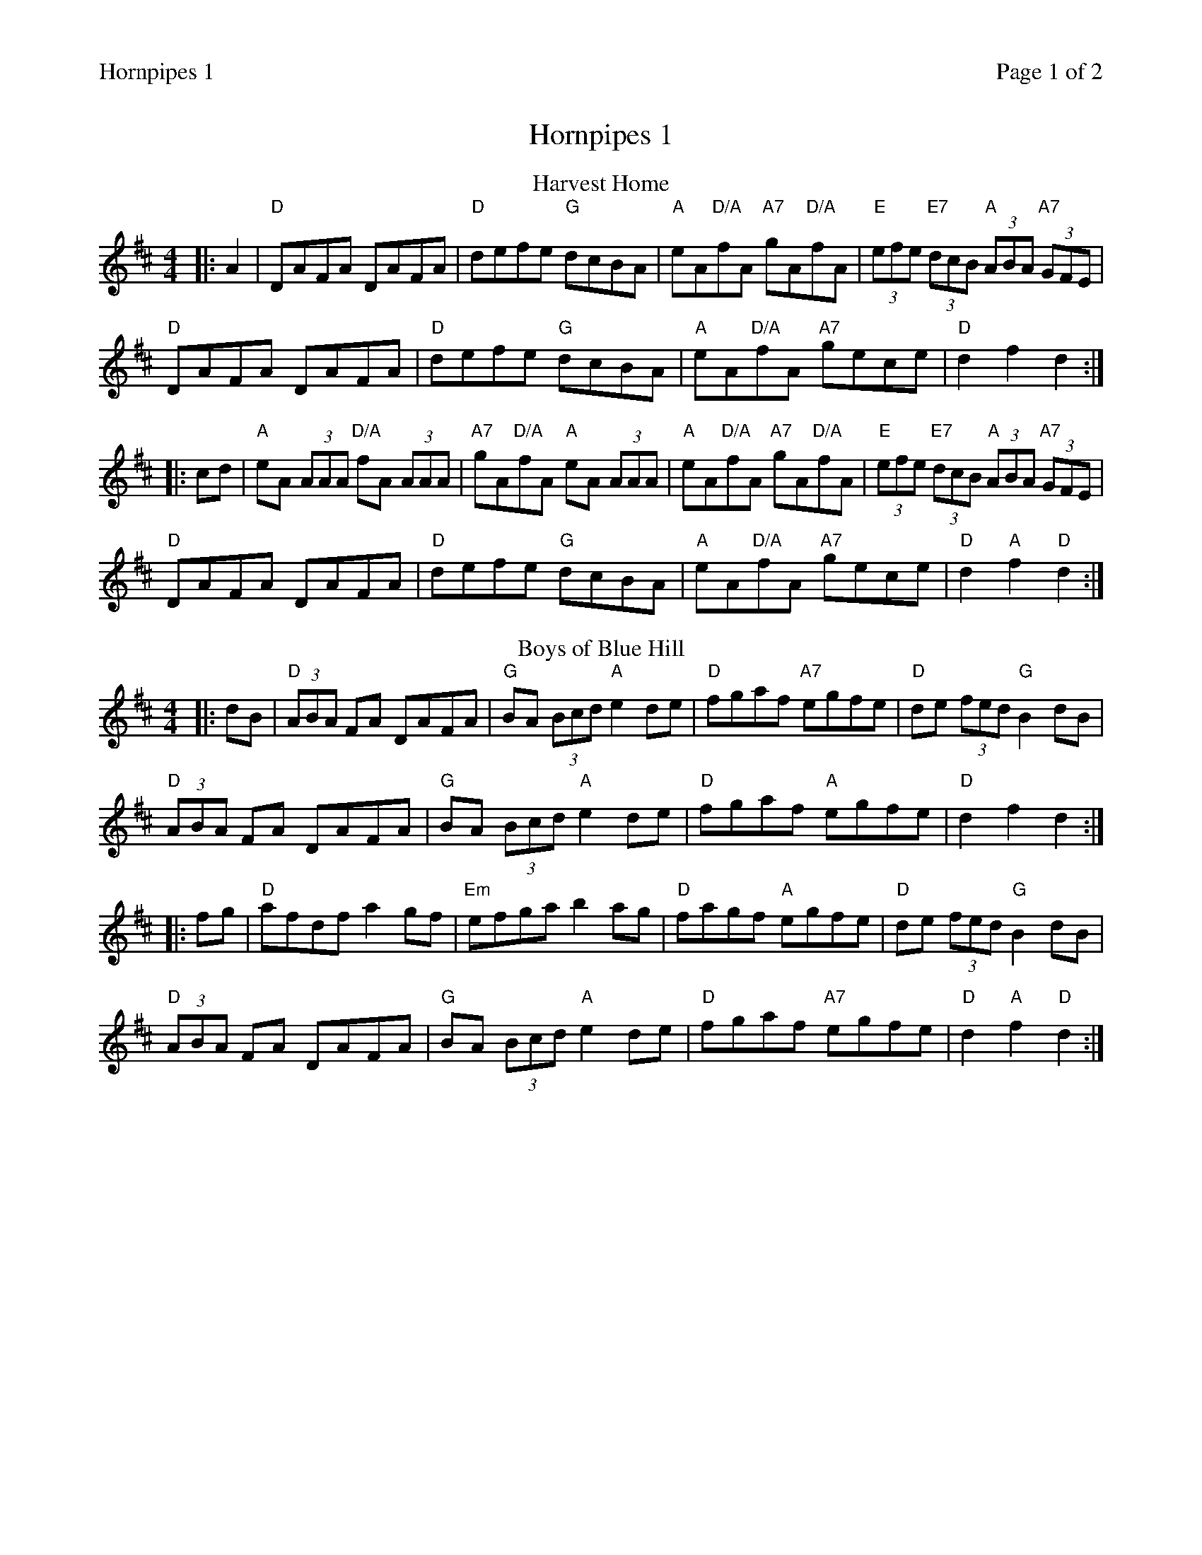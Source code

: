 %%printparts 0
%%printtempo 0
%%header "$T		Page $P of 2"
%%scale 0.75
X: 1
T:Hornpipes 1
R:hornpipe
M:4/4
L:1/8
Q:1/4=140
P:A2B2C2D2
K:D
%ALTO K:clef=alto middle=c
%BASS K:clef=bass middle=d
V:1
P:A
T:Harvest Home
|: A2 | "D"DAFA DAFA | "D"defe "G"dcBA | "A"eA"D/A"fA "A7"gA"D/A"fA | "E"(3efe "E7"(3dcB "A"(3ABA "A7"(3GFE |
"D"DAFA DAFA | "D"defe "G"dcBA | "A"eA"D/A"fA "A7"gece | "D"d2 f2 d2 :|
|: cd | "A"eA (3AAA "D/A"fA (3AAA | "A7"gA"D/A"fA "A"eA (3AAA | "A"eA"D/A"fA "A7"gA"D/A"fA | "E"(3efe "E7"(3dcB "A"(3ABA "A7"(3GFE |
"D"DAFA DAFA | "D"defe "G"dcBA | "A"eA"D/A"fA "A7"gece | "D"d2 "A"f2 "D"d2 :|
P:B
T:Boys of Blue Hill
|: dB | "D"(3ABA FA DAFA | "G"BA (3Bcd "A"e2 de | "D"fgaf "A7"egfe | "D"de (3fed "G"B2 dB |
"D"(3ABA FA DAFA | "G"BA (3Bcd "A"e2 de | "D"fgaf "A"egfe | "D"d2 f2 d2 :|
|: fg | "D"afdf a2 gf | "Em"efga b2 ag |"D"fagf "A"egfe | "D"de (3fed "G"B2 dB | 
"D"(3ABA FA DAFA |"G"BA (3Bcd "A"e2 de | "D"fgaf "A7"egfe | "D"d2 "A"f2 "D"d2:|
%%newpage
P:C
T:The Marquis of Lorne
K:G
%ALTO K:clef=alto middle=c
%BASS K:clef=bass middle=d
|: ba | \
"G"gfgd B2 ed | \
"C"cBcA E2 AG | \
"D"FGAB "D7"cedc | \
"G"Bcde "D"d2 ba |
"G"gfgd B2 ed | \
"C"cBcA E2 AG | \
"D"FGAB "D7"cdef | \
"G"g2 b2 g2 :|
|:Bc | \
"G"dBgB dBgB | \
"G"dBgB d2 cB | \
"D7"Aafd cafd | \
"D7"cafd c2 Bc |
"G"(3dcB gB (3dcB gB | \
"G"(3dcB gB d2 cB | \
"F#dim"Aafd "D"^cdef | \
"G"g2 b2 g2 :|
